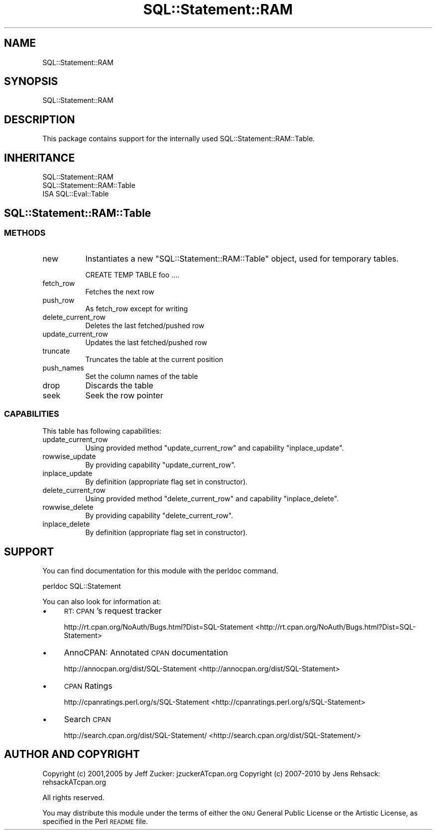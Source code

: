 .\" Automatically generated by Pod::Man 2.25 (Pod::Simple 3.20)
.\"
.\" Standard preamble:
.\" ========================================================================
.de Sp \" Vertical space (when we can't use .PP)
.if t .sp .5v
.if n .sp
..
.de Vb \" Begin verbatim text
.ft CW
.nf
.ne \\$1
..
.de Ve \" End verbatim text
.ft R
.fi
..
.\" Set up some character translations and predefined strings.  \*(-- will
.\" give an unbreakable dash, \*(PI will give pi, \*(L" will give a left
.\" double quote, and \*(R" will give a right double quote.  \*(C+ will
.\" give a nicer C++.  Capital omega is used to do unbreakable dashes and
.\" therefore won't be available.  \*(C` and \*(C' expand to `' in nroff,
.\" nothing in troff, for use with C<>.
.tr \(*W-
.ds C+ C\v'-.1v'\h'-1p'\s-2+\h'-1p'+\s0\v'.1v'\h'-1p'
.ie n \{\
.    ds -- \(*W-
.    ds PI pi
.    if (\n(.H=4u)&(1m=24u) .ds -- \(*W\h'-12u'\(*W\h'-12u'-\" diablo 10 pitch
.    if (\n(.H=4u)&(1m=20u) .ds -- \(*W\h'-12u'\(*W\h'-8u'-\"  diablo 12 pitch
.    ds L" ""
.    ds R" ""
.    ds C` ""
.    ds C' ""
'br\}
.el\{\
.    ds -- \|\(em\|
.    ds PI \(*p
.    ds L" ``
.    ds R" ''
'br\}
.\"
.\" Escape single quotes in literal strings from groff's Unicode transform.
.ie \n(.g .ds Aq \(aq
.el       .ds Aq '
.\"
.\" If the F register is turned on, we'll generate index entries on stderr for
.\" titles (.TH), headers (.SH), subsections (.SS), items (.Ip), and index
.\" entries marked with X<> in POD.  Of course, you'll have to process the
.\" output yourself in some meaningful fashion.
.ie \nF \{\
.    de IX
.    tm Index:\\$1\t\\n%\t"\\$2"
..
.    nr % 0
.    rr F
.\}
.el \{\
.    de IX
..
.\}
.\"
.\" Accent mark definitions (@(#)ms.acc 1.5 88/02/08 SMI; from UCB 4.2).
.\" Fear.  Run.  Save yourself.  No user-serviceable parts.
.    \" fudge factors for nroff and troff
.if n \{\
.    ds #H 0
.    ds #V .8m
.    ds #F .3m
.    ds #[ \f1
.    ds #] \fP
.\}
.if t \{\
.    ds #H ((1u-(\\\\n(.fu%2u))*.13m)
.    ds #V .6m
.    ds #F 0
.    ds #[ \&
.    ds #] \&
.\}
.    \" simple accents for nroff and troff
.if n \{\
.    ds ' \&
.    ds ` \&
.    ds ^ \&
.    ds , \&
.    ds ~ ~
.    ds /
.\}
.if t \{\
.    ds ' \\k:\h'-(\\n(.wu*8/10-\*(#H)'\'\h"|\\n:u"
.    ds ` \\k:\h'-(\\n(.wu*8/10-\*(#H)'\`\h'|\\n:u'
.    ds ^ \\k:\h'-(\\n(.wu*10/11-\*(#H)'^\h'|\\n:u'
.    ds , \\k:\h'-(\\n(.wu*8/10)',\h'|\\n:u'
.    ds ~ \\k:\h'-(\\n(.wu-\*(#H-.1m)'~\h'|\\n:u'
.    ds / \\k:\h'-(\\n(.wu*8/10-\*(#H)'\z\(sl\h'|\\n:u'
.\}
.    \" troff and (daisy-wheel) nroff accents
.ds : \\k:\h'-(\\n(.wu*8/10-\*(#H+.1m+\*(#F)'\v'-\*(#V'\z.\h'.2m+\*(#F'.\h'|\\n:u'\v'\*(#V'
.ds 8 \h'\*(#H'\(*b\h'-\*(#H'
.ds o \\k:\h'-(\\n(.wu+\w'\(de'u-\*(#H)/2u'\v'-.3n'\*(#[\z\(de\v'.3n'\h'|\\n:u'\*(#]
.ds d- \h'\*(#H'\(pd\h'-\w'~'u'\v'-.25m'\f2\(hy\fP\v'.25m'\h'-\*(#H'
.ds D- D\\k:\h'-\w'D'u'\v'-.11m'\z\(hy\v'.11m'\h'|\\n:u'
.ds th \*(#[\v'.3m'\s+1I\s-1\v'-.3m'\h'-(\w'I'u*2/3)'\s-1o\s+1\*(#]
.ds Th \*(#[\s+2I\s-2\h'-\w'I'u*3/5'\v'-.3m'o\v'.3m'\*(#]
.ds ae a\h'-(\w'a'u*4/10)'e
.ds Ae A\h'-(\w'A'u*4/10)'E
.    \" corrections for vroff
.if v .ds ~ \\k:\h'-(\\n(.wu*9/10-\*(#H)'\s-2\u~\d\s+2\h'|\\n:u'
.if v .ds ^ \\k:\h'-(\\n(.wu*10/11-\*(#H)'\v'-.4m'^\v'.4m'\h'|\\n:u'
.    \" for low resolution devices (crt and lpr)
.if \n(.H>23 .if \n(.V>19 \
\{\
.    ds : e
.    ds 8 ss
.    ds o a
.    ds d- d\h'-1'\(ga
.    ds D- D\h'-1'\(hy
.    ds th \o'bp'
.    ds Th \o'LP'
.    ds ae ae
.    ds Ae AE
.\}
.rm #[ #] #H #V #F C
.\" ========================================================================
.\"
.IX Title "SQL::Statement::RAM 3"
.TH SQL::Statement::RAM 3 "2012-12-19" "perl v5.16.3" "User Contributed Perl Documentation"
.\" For nroff, turn off justification.  Always turn off hyphenation; it makes
.\" way too many mistakes in technical documents.
.if n .ad l
.nh
.SH "NAME"
SQL::Statement::RAM
.SH "SYNOPSIS"
.IX Header "SYNOPSIS"
.Vb 1
\&  SQL::Statement::RAM
.Ve
.SH "DESCRIPTION"
.IX Header "DESCRIPTION"
This package contains support for the internally used
SQL::Statement::RAM::Table.
.SH "INHERITANCE"
.IX Header "INHERITANCE"
.Vb 1
\&  SQL::Statement::RAM
\&
\&  SQL::Statement::RAM::Table
\&  ISA SQL::Eval::Table
.Ve
.SH "SQL::Statement::RAM::Table"
.IX Header "SQL::Statement::RAM::Table"
.SS "\s-1METHODS\s0"
.IX Subsection "METHODS"
.IP "new" 8
.IX Item "new"
Instantiates a new \f(CW\*(C`SQL::Statement::RAM::Table\*(C'\fR object, used for temporary
tables.
.Sp
.Vb 1
\&    CREATE TEMP TABLE foo ....
.Ve
.IP "fetch_row" 8
.IX Item "fetch_row"
Fetches the next row
.IP "push_row" 8
.IX Item "push_row"
As fetch_row except for writing
.IP "delete_current_row" 8
.IX Item "delete_current_row"
Deletes the last fetched/pushed row
.IP "update_current_row" 8
.IX Item "update_current_row"
Updates the last fetched/pushed row
.IP "truncate" 8
.IX Item "truncate"
Truncates the table at the current position
.IP "push_names" 8
.IX Item "push_names"
Set the column names of the table
.IP "drop" 8
.IX Item "drop"
Discards the table
.IP "seek" 8
.IX Item "seek"
Seek the row pointer
.SS "\s-1CAPABILITIES\s0"
.IX Subsection "CAPABILITIES"
This table has following capabilities:
.IP "update_current_row" 8
.IX Item "update_current_row"
Using provided method \f(CW\*(C`update_current_row\*(C'\fR and capability \f(CW\*(C`inplace_update\*(C'\fR.
.IP "rowwise_update" 8
.IX Item "rowwise_update"
By providing capability \f(CW\*(C`update_current_row\*(C'\fR.
.IP "inplace_update" 8
.IX Item "inplace_update"
By definition (appropriate flag set in constructor).
.IP "delete_current_row" 8
.IX Item "delete_current_row"
Using provided method \f(CW\*(C`delete_current_row\*(C'\fR and capability \f(CW\*(C`inplace_delete\*(C'\fR.
.IP "rowwise_delete" 8
.IX Item "rowwise_delete"
By providing capability \f(CW\*(C`delete_current_row\*(C'\fR.
.IP "inplace_delete" 8
.IX Item "inplace_delete"
By definition (appropriate flag set in constructor).
.SH "SUPPORT"
.IX Header "SUPPORT"
You can find documentation for this module with the perldoc command.
.PP
.Vb 1
\&    perldoc SQL::Statement
.Ve
.PP
You can also look for information at:
.IP "\(bu" 4
\&\s-1RT:\s0 \s-1CPAN\s0's request tracker
.Sp
http://rt.cpan.org/NoAuth/Bugs.html?Dist=SQL\-Statement <http://rt.cpan.org/NoAuth/Bugs.html?Dist=SQL-Statement>
.IP "\(bu" 4
AnnoCPAN: Annotated \s-1CPAN\s0 documentation
.Sp
http://annocpan.org/dist/SQL\-Statement <http://annocpan.org/dist/SQL-Statement>
.IP "\(bu" 4
\&\s-1CPAN\s0 Ratings
.Sp
http://cpanratings.perl.org/s/SQL\-Statement <http://cpanratings.perl.org/s/SQL-Statement>
.IP "\(bu" 4
Search \s-1CPAN\s0
.Sp
http://search.cpan.org/dist/SQL\-Statement/ <http://search.cpan.org/dist/SQL-Statement/>
.SH "AUTHOR AND COPYRIGHT"
.IX Header "AUTHOR AND COPYRIGHT"
Copyright (c) 2001,2005 by Jeff Zucker: jzuckerATcpan.org
Copyright (c) 2007\-2010 by Jens Rehsack: rehsackATcpan.org
.PP
All rights reserved.
.PP
You may distribute this module under the terms of either the \s-1GNU\s0
General Public License or the Artistic License, as specified in
the Perl \s-1README\s0 file.
